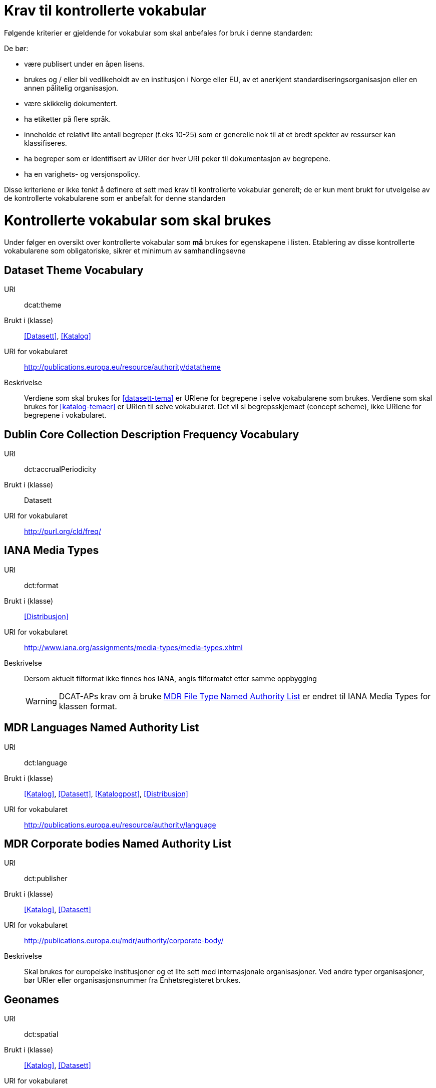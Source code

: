 = Krav til kontrollerte vokabular

Følgende kriterier er gjeldende for vokabular som skal anbefales for bruk i denne standarden:

De bør:

* være publisert under en åpen lisens.
* brukes og / eller bli vedlikeholdt av en institusjon i Norge eller EU, av et anerkjent standardiseringsorganisasjon eller en annen pålitelig organisasjon.
* være skikkelig dokumentert.
* ha etiketter på flere språk.
* inneholde et relativt lite antall begreper (f.eks 10-25) som er
generelle nok til at et bredt spekter av ressurser kan klassifiseres.
* ha begreper som er identifisert av URIer der hver URI peker til dokumentasjon av begrepene.
* ha en varighets- og versjonspolicy.

Disse kriteriene er ikke tenkt å definere et sett med krav til kontrollerte vokabular generelt; de er kun ment brukt for utvelgelse av de kontrollerte vokabularene som er anbefalt for denne standarden

= Kontrollerte vokabular som skal brukes

Under følger en oversikt over kontrollerte vokabular som *må* brukes for egenskapene i listen. Etablering av disse kontrollerte vokabularene som  obligatoriske, sikrer et minimum av samhandlingsevne


== Dataset Theme Vocabulary

[vocabular]
URI:: dcat:theme
Brukt i (klasse):: <<Datasett>>, <<Katalog>>
URI for vokabularet:: http://publications.europa.eu/resource/authority/datatheme
Beskrivelse:: Verdiene som skal brukes for <<datasett-tema>>  er URIene for begrepene i selve vokabularene som brukes. Verdiene som skal brukes for <<katalog-temaer>> er URIen til selve vokabularet. Det vil si begrepsskjemaet (concept scheme), ikke URIene for begrepene i vokabularet.

== Dublin Core Collection Description Frequency Vocabulary

[vocabular]
URI:: dct:accrualPeriodicity
Brukt i (klasse):: Datasett
URI for vokabularet:: http://purl.org/cld/freq/

== IANA Media Types

[vocabular]
URI:: dct:format
Brukt i (klasse):: <<Distribusjon>>
URI for vokabularet:: http://www.iana.org/assignments/media-types/media-types.xhtml
Beskrivelse:: Dersom aktuelt filformat ikke finnes hos IANA, angis filformatet etter samme oppbygging
WARNING: DCAT-APs krav om å bruke http://publications.europa.eu/mdr/authority/file-type/[MDR File Type Named Authority List] er endret til IANA Media Types for klassen format.

== MDR Languages Named Authority List

[vocabular]
URI:: dct:language
Brukt i (klasse):: <<Katalog>>, <<Datasett>>, <<Katalogpost>>, <<Distribusjon>>
URI for vokabularet:: http://publications.europa.eu/resource/authority/language

== MDR Corporate bodies Named Authority List

[vocabular]
URI:: dct:publisher
Brukt i (klasse):: <<Katalog>>, <<Datasett>>
URI for vokabularet:: http://publications.europa.eu/mdr/authority/corporate-body/
Beskrivelse:: Skal brukes for europeiske institusjoner og et lite sett med internasjonale organisasjoner. Ved andre typer organisasjoner, bør URIer eller organisasjonsnummer fra Enhetsregisteret brukes.

== Geonames

[vocabular]
URI:: dct:spatial
Brukt i (klasse):: <<Katalog>>, <<Datasett>>
URI for vokabularet:: http://sws.geonames.org/
Beskrivelse:: En referanse til administrativ enhet (nivå 1 eller 2) i geonames, for eksempel http://sws.geonames.org/6453366/

== ADMS change type vocabulary

[vocabular]
URI:: adms:status
Brukt i (klasse):: <<Katalogpost>>
URI for vokabularet:: http://purl.org/adms/changetype/
Beskrivelse:: :created, :updated, :deleted

== ADMS status vocabulary

[vocabular]
URI:: adms:status
Brukt i (klasse):: <<Distribusjon>>
URI for vokabularet:: http://purl.org/adms/status/
Beskrivelse:: Listen over begrep i ADMS status-vokabularet er inkludert i ADMS-spesifikasjonen

== ADMS publisher type vocabulary

[vocabular]
URI:: dct:type
Brukt i (klasse):: <<Aktør>>
URI for vokabularet:: http://purl.org/adms/publishertype/
Beskrivelse:: Listen over begrep i ADMS-vokabularet for utgivertype er inkludert i ADMS-spesifikasjonen

== ADMS licence type vocabulary

[vocabular]
URI:: dct:type
Brukt i (klasse):: <<Lisensdokument>>
URI for vokabularet:: http://purl.org/adms/licencetype/
Beskrivelse:: Listen over begrep i ADMS-vokabularet for lisenstype er inkludert i ADMS spesifikasjonen

I tillegg til de foreslåtte felles-vokabularene ovenfor, oppfordres virksomheter til å publisere og bruke ytterligere regionale eller domenespesifikke vokabular som er tilgjengelig på internett. Selv om de ikke alltid blir gjenkjent og brukt av generelle implementeringer av standarden, kan de bidra til å øke samhandlingsevne på tvers av applikasjoner innenfor samme domene.
Eksempler her er komplett sett med begreper i LOS, EuroVoc, CERIFs standardvokabular, Deweys desimalklassifikasjon og en rekke andre
vokabular.
